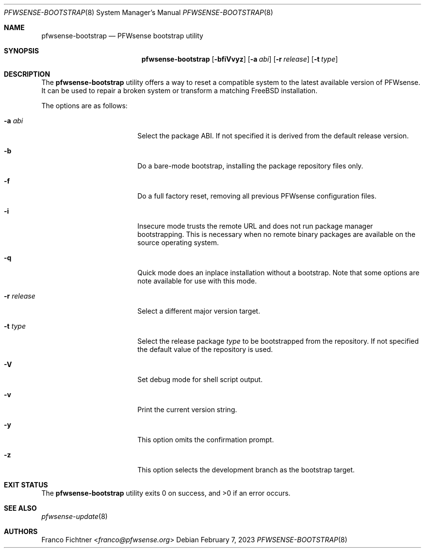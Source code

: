 .\"
.\" Copyright (c) 2015-2023 Franco Fichtner <franco@pfwsense.org>
.\"
.\" Redistribution and use in source and binary forms, with or without
.\" modification, are permitted provided that the following conditions
.\" are met:
.\"
.\" 1. Redistributions of source code must retain the above copyright
.\"    notice, this list of conditions and the following disclaimer.
.\"
.\" 2. Redistributions in binary form must reproduce the above copyright
.\"    notice, this list of conditions and the following disclaimer in the
.\"    documentation and/or other materials provided with the distribution.
.\"
.\" THIS SOFTWARE IS PROVIDED BY THE AUTHOR AND CONTRIBUTORS ``AS IS'' AND
.\" ANY EXPRESS OR IMPLIED WARRANTIES, INCLUDING, BUT NOT LIMITED TO, THE
.\" IMPLIED WARRANTIES OF MERCHANTABILITY AND FITNESS FOR A PARTICULAR PURPOSE
.\" ARE DISCLAIMED.  IN NO EVENT SHALL THE AUTHOR OR CONTRIBUTORS BE LIABLE
.\" FOR ANY DIRECT, INDIRECT, INCIDENTAL, SPECIAL, EXEMPLARY, OR CONSEQUENTIAL
.\" DAMAGES (INCLUDING, BUT NOT LIMITED TO, PROCUREMENT OF SUBSTITUTE GOODS
.\" OR SERVICES; LOSS OF USE, DATA, OR PROFITS; OR BUSINESS INTERRUPTION)
.\" HOWEVER CAUSED AND ON ANY THEORY OF LIABILITY, WHETHER IN CONTRACT, STRICT
.\" LIABILITY, OR TORT (INCLUDING NEGLIGENCE OR OTHERWISE) ARISING IN ANY WAY
.\" OUT OF THE USE OF THIS SOFTWARE, EVEN IF ADVISED OF THE POSSIBILITY OF
.\" SUCH DAMAGE.
.\"
.Dd February 7, 2023
.Dt PFWSENSE-BOOTSTRAP 8
.Os
.Sh NAME
.Nm pfwsense-bootstrap
.Nd PFWsense bootstrap utility
.Sh SYNOPSIS
.Nm
.Op Fl bfiVvyz
.Op Fl a Ar abi
.Op Fl r Ar release
.Op Fl t Ar type
.Sh DESCRIPTION
The
.Nm
utility offers a way to reset a compatible system to the latest
available version of PFWsense.
It can be used to repair a broken system or transform a matching
.Fx
installation.
.Pp
The options are as follows:
.Bl -tag -width ".Fl r Ar release" -offset indent
.It Fl a Ar abi
Select the package ABI.
If not specified it is derived from the default release version.
.It Fl b
Do a bare-mode bootstrap, installing the package repository files only.
.It Fl f
Do a full factory reset, removing all previous PFWsense configuration
files.
.It Fl i
Insecure mode trusts the remote URL and does not run package manager
bootstrapping.
This is necessary when no remote binary packages are available on the
source operating system.
.It Fl q
Quick mode does an inplace installation without a bootstrap.
Note that some options are note available for use with this mode.
.It Fl r Ar release
Select a different major version target.
.It Fl t Ar type
Select the release package
.Ar type
to be bootstrapped from the repository.
If not specified the default value of the repository is used.
.It Fl V
Set debug mode for shell script output.
.It Fl v
Print the current version string.
.It Fl y
This option omits the confirmation prompt.
.It Fl z
This option selects the development branch as the bootstrap target.
.El
.Sh EXIT STATUS
.Ex -std
.Sh SEE ALSO
.Xr pfwsense-update 8
.Sh AUTHORS
.An Franco Fichtner Aq Mt franco@pfwsense.org

